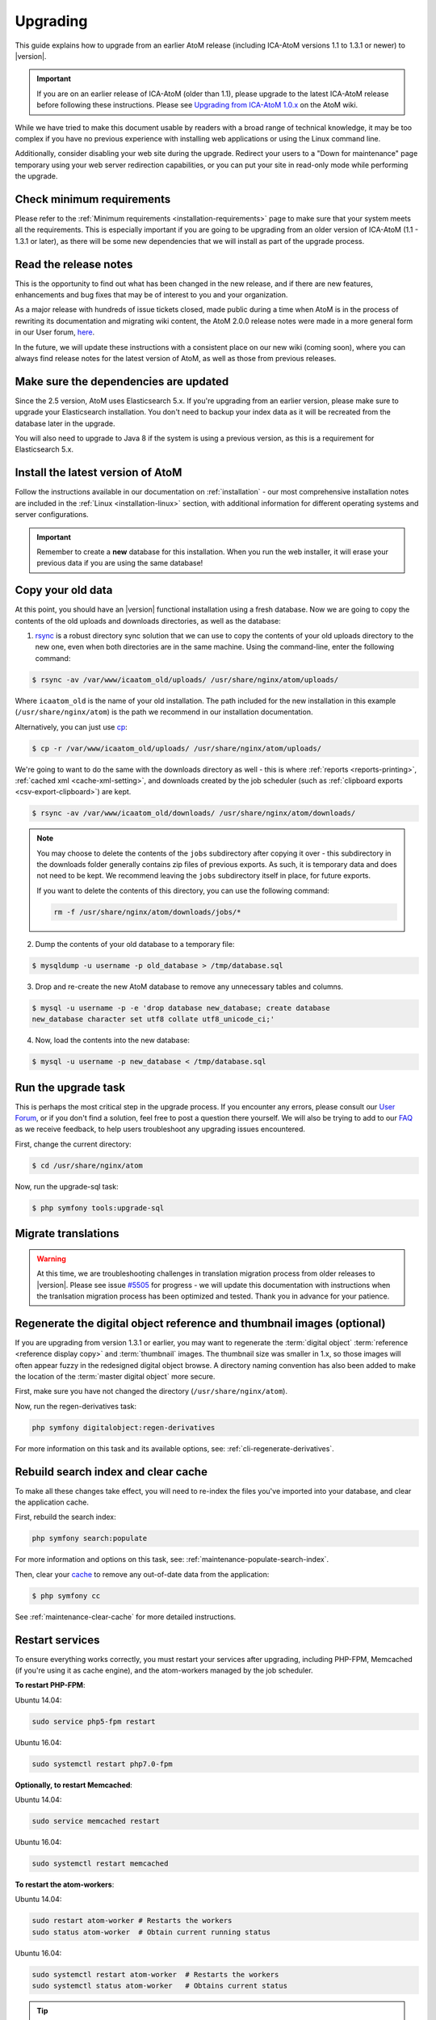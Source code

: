 .. _installation-upgrading:

=========
Upgrading
=========

This guide explains how to upgrade from an earlier AtoM release (including
ICA-AtoM versions 1.1 to 1.3.1 or newer) to |version|.

.. IMPORTANT::

   If you are on an earlier release of ICA-AtoM (older than 1.1), please
   upgrade to the latest ICA-AtoM release before following these instructions.
   Please see `Upgrading from ICA-AtoM 1.0.x <https://wiki.accesstomemory.org/Community/Community_resources/Documentation/Upgrading_from_ICA-AtoM_1.0.x>`_ on the AtoM wiki.

While we have tried to make this document usable by readers with a broad range
of technical knowledge, it may be too complex if you have no previous
experience with installing web applications or using the Linux command line.

Additionally, consider disabling your web site during the upgrade. Redirect
your users to a "Down for maintenance" page temporary using your web server
redirection capabilities, or you can put your site in read-only mode while
performing the upgrade.

.. _upgrading-requirements:

Check minimum requirements
==========================

Please refer to the :ref:`Minimum requirements <installation-requirements>`
page to make sure that your system meets all the requirements. This is
especially important if you are going to be upgrading from an older version
of ICA-AtoM (1.1 - 1.3.1 or later), as there will be some new dependencies
that we will install as part of the upgrade process.

.. _upgrading-release-notes:

Read the release notes
======================

This is the opportunity to find out what has been changed in the new release,
and if there are new features, enhancements and bug fixes that may be of
interest to you and your organization.

As a major release with hundreds of issue tickets closed, made public during a
time when AtoM is in the process of rewriting its documentation and migrating
wiki content, the AtoM 2.0.0 release notes were made in a more general form in
our User forum,
`here <https://groups.google.com/d/msg/ica-atom-users/_zgOnNxM1mE/ODGTv_Bxox4J>`__.

In the future, we will update these instructions with a consistent place on
our new wiki (coming soon), where you can always find release notes for the
latest version of AtoM, as well as those from previous releases.

.. _upgrading-install-atom:

Make sure the dependencies are updated
======================================

Since the 2.5 version, AtoM uses Elasticsearch 5.x. If you're upgrading from an
earlier version, please make sure to upgrade your Elasticsearch installation.
You don't need to backup your index data as it will be recreated from the
database later in the upgrade.

You will also need to upgrade to Java 8 if the system is using a previous
version, as this is a requirement for Elasticsearch 5.x.

Install the latest version of AtoM
==================================

Follow the instructions available in our documentation on :ref:`installation`
- our most comprehensive installation notes are included in the
:ref:`Linux <installation-linux>` section, with additional information for
different operating systems and server configurations.

.. IMPORTANT::

   Remember to create a **new** database for this installation. When you run
   the web installer, it will erase your previous data if you are using the
   same database!

.. _upgrading-copy-data:

Copy your old data
==================

At this point, you should have an |version| functional installation using a
fresh database. Now we are going to copy the contents of the old uploads and 
downloads directories, as well as the database:

1. `rsync <https://rsync.samba.org/>`__ is a robust directory sync solution
   that we can use to copy the contents of your old uploads directory to the
   new one, even when both directories are in the same machine. Using the
   command-line, enter the following command:

.. code-block:: bash

   $ rsync -av /var/www/icaatom_old/uploads/ /usr/share/nginx/atom/uploads/

Where ``icaatom_old`` is the name of your old installation. The path included
for the new installation in this example (``/usr/share/nginx/atom``) is the path
we recommend in our installation documentation.

Alternatively, you can just use `cp <https://en.wikipedia.org/wiki/Cp_%28Unix%29>`__:

.. code-block:: bash

   $ cp -r /var/www/icaatom_old/uploads/ /usr/share/nginx/atom/uploads/

We're going to want to do the same with the downloads directory as well - this is 
where :ref:`reports <reports-printing>`, :ref:`cached xml <cache-xml-setting>`, 
and downloads created by the job scheduler (such as 
:ref:`clipboard exports <csv-export-clipboard>`) are kept. 

.. code-block:: bash

   $ rsync -av /var/www/icaatom_old/downloads/ /usr/share/nginx/atom/downloads/

.. NOTE:: 
   
   You may choose to delete the contents of the ``jobs`` subdirectory after 
   copying it over - this subdirectory in the downloads folder generally contains 
   zip files of previous exports. As such, it is temporary data and does not need 
   to be kept. We recommend leaving the ``jobs`` subdirectory itself in place, 
   for future exports. 

   If you want to delete the contents of this directory, you can use the 
   following command: 

   .. code-block:: bash

      rm -f /usr/share/nginx/atom/downloads/jobs/*

2. Dump the contents of your old database to a temporary file:

.. code-block:: bash

   $ mysqldump -u username -p old_database > /tmp/database.sql

3. Drop and re-create the new AtoM database to remove any unnecessary tables and
   columns.

.. code-block:: bash

   $ mysql -u username -p -e 'drop database new_database; create database
   new_database character set utf8 collate utf8_unicode_ci;'

4. Now, load the contents into the new database:

.. code-block:: bash

   $ mysql -u username -p new_database < /tmp/database.sql

.. _upgrading-run-upgrade-task:

Run the upgrade task
====================

This is perhaps the most critical step in the upgrade process. If you
encounter any errors, please consult our 
`User Forum <https://groups.google.com/forum/#!forum/ica-atom-users>`__, or if 
you don't find a solution, feel free to post a question there yourself. We will 
also be trying to add to our `FAQ <https://wiki.accesstomemory.org/AtoM-FAQ>`__ 
as we receive feedback, to help users troubleshoot any upgrading issues 
encountered.

First, change the current directory:

.. code-block:: bash

   $ cd /usr/share/nginx/atom

Now, run the upgrade-sql task:

.. code-block:: bash

   $ php symfony tools:upgrade-sql

.. _upgrading-migrate-translations:

Migrate translations
====================

.. WARNING::

   At this time, we are troubleshooting challenges in translation migration
   process from older releases to |version|. Please see issue
   `#5505 <https://projects.artefactual.com/issues/5505>`__ for progress - we
   will update this documentation with instructions when the tranlsation
   migration process has been optimized and tested. Thank you in advance for
   your patience.

.. _upgrading-regen-digital-objects:

Regenerate the digital object reference and thumbnail images (optional)
=======================================================================

If you are upgrading from version 1.3.1 or earlier, you may want to regenerate
the :term:`digital object` :term:`reference <reference display copy>` and
:term:`thumbnail` images. The thumbnail size was smaller in 1.x, so those
images will often appear fuzzy in the redesigned digital object browse. A
directory naming convention has also been added to make the location of the
:term:`master digital object` more secure.

First, make sure you have not changed the directory (``/usr/share/nginx/atom``).

Now, run the regen-derivatives task:

.. code-block:: bash

   php symfony digitalobject:regen-derivatives

For more information on this task and its available options, see: 
:ref:`cli-regenerate-derivatives`.

.. _upgrading-rebuild-index-cc:

Rebuild search index and clear cache
====================================

To make all these changes take effect, you will need to re-index the files
you've imported into your database, and clear the application cache.

First, rebuild the search index:

.. code-block:: bash

   php symfony search:populate

For more information and options on this task, see: 
:ref:`maintenance-populate-search-index`.

Then, clear your `cache <http://symfony.com/legacy/doc/book/1_0/en/12-Caching>`__
to remove any out-of-date data from the application:

.. code-block:: bash

   $ php symfony cc

See :ref:`maintenance-clear-cache` for more detailed instructions.

.. _upgrading-restart-services:

Restart services
================

To ensure everything works correctly, you must restart your services after
upgrading, including PHP-FPM, Memcached (if you're using it as cache engine),
and the atom-workers managed by the job scheduler.

**To restart PHP-FPM**:

Ubuntu 14.04:

.. code-block:: bash

   sudo service php5-fpm restart

Ubuntu 16.04:

.. code-block:: bash

   sudo systemctl restart php7.0-fpm 

**Optionally, to restart Memcached**:

Ubuntu 14.04: 

.. code-block:: bash

   sudo service memcached restart

Ubuntu 16.04: 

.. code-block:: bash

   sudo systemctl restart memcached

**To restart the atom-workers**:

Ubuntu 14.04: 

.. code-block:: bash

   sudo restart atom-worker # Restarts the workers
   sudo status atom-worker  # Obtain current running status

Ubuntu 16.04:  

.. code-block:: bash

   sudo systemctl restart atom-worker  # Restarts the workers
   sudo systemctl status atom-worker   # Obtains current status

.. TIP::

   For further information on configuring the job scheduler, see: 

   * :ref:`installation-asynchronous-jobs`


.. _upgrading-use-software:

Set site base URL
=================

One final step is to set your site's base URL. This URL is used in XML exports
to formulate absolute URLs referring to resources.

To set the site base URL:

.. |gears| image:: ../../images/gears.png
   :height: 18
   :width: 18

1. Click on the |gears| :ref:`Admin <main-menu-admin>` menu in the :term:`main
   menu` located in the :term:`header bar` and select Settings.

2. Click on or scroll down to Site information. Enter your site's base URL
   into the site base URL field. If your domain is "townarchives.org", for
   example, your base URL would normally be "http://townarchives.org".

.. SEEALSO::

   * :ref:`Site information <site-information>`

.. _upgrading-custom-themes:

Upgrading with a custom theme plugin
====================================

If you have developed a custom theme plugin for your application (for more
information, see :ref:`customization-custom-theme`), you may need to perform
an additional step following an upgrade to ensure that all pages are styled
correctly.

Specifically, :ref:`job-details` may not appear properly styled in a custom
theme without an additional step. To ensure your Jobs pages properly inherit
the base Dominion theming, you will need to add a call to import the
``jobs.less`` CSS file to your theme plugin's ``main.less`` file. If you have
followed our recommendations for creating a theme plugin, then you should find
the ``main.less`` file for your plugin in
``plugins/yourThemePluginName/css/main.less``. Here is an example of where you
need to add a line in the ArchivesCanada theme plugin:

* https://github.com/artefactual/atom/blob/HEAD/plugins/arArchivesCanadaPlugin/css/main.less#L78

The line you will need to add is to import the base Jobs CSS, like so: 

.. code-block:: bash

   @import "../../arDominionPlugin/css/less/jobs.less" 

Additionally, if you intend to use AtoM's :ref:`privacy-notification` feature
with a custom theme, and you have customized the ``scaffolding.less`` file, you 
may need to update it. Changes are identified `here <https://goo.gl/d6HVVf>`__. 
If the theme has been customized, but the ``scaffolding.less`` file is being 
referenced from the ``arDominionPlugin`` theme then no modifications are 
required. You should also check if ``_header.php`` has been overridden in your
custom theme. If so, the change highlighted in 
`this issue <https://github.com/artefactual/atom/commit/c65e84e809a5760c9814f8117a291bdb9a7491da#diff-e3a653026878cbc4745a5526934888d7R3>`__ 
needs to be added to your custom ``_header.php`` file. 

After making any necessary updates to your custom theme, you should rebuild
the CSS for the custom themeplugin, using the ``make`` command. Here is an
example of rebuilding the CSS for the ArchivesCanada theme - you can swap in
the name of your plugin:

.. code-block:: bash

   make -C plugins/arArchivesCanadaPlugin

You will also want to clear the application cache, and restart PHP-FPM. 

To clear the application cache: 

.. code-block:: bash

   php symfony cc

For more information, see: :ref:`maintenance-clear-cache`. 

To restart PHP-FPM on Ubuntu 16.04 with PHP 7.0: 

.. code-block:: bash

   sudo systemctl restart php7.0-fpm

To restart PHP-FPM on Ubuntu 18.04 with PHP 7.2: 

.. code-block:: bash

   sudo systemctl restart php7.2-fpm

If you are using Memcached with AtoM, you may also want to restart it:

.. code-block:: bash

   sudo systemctl restart memcached

.. TIP::

   If you are still not seeing your changes take effect, remember to clear your
   web browser's cache as well! 

Start using the software!
=========================

Congratulations! If you are reading this, it means that you have upgraded your
data successfully. Now please check that everything is working fine.

.. IMPORTANT::

   Before you put your site in production again, please take a look at your
   data and check that everything looks good and the data has imported
   correctly. We will continue to refine this documentation over time to make
   the upgrade process as smooth as possible, but we still think it is always
   important to double-check your work. Let us know if you encounter any
   problems!


:ref:`Back to top <installation-upgrading>`
